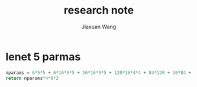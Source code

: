 #+TODO: TODO(t) STARTED(s) WAITING(w) | DONE(d) CANCELED(c)
#+TITLE: research note
#+AUTHOR: Jiaxuan Wang
#+EMAIL: jiaxuan@umich

* lenet 5 parmas
#+BEGIN_SRC python
nparams = 6*5*5 + 6*16*5*5 + 16*16*5*5 + 120*16*4*4 + 84*120 + 10*84 + 80
return nparams*4*8*2
#+END_SRC

#+RESULTS:
: 3242880


